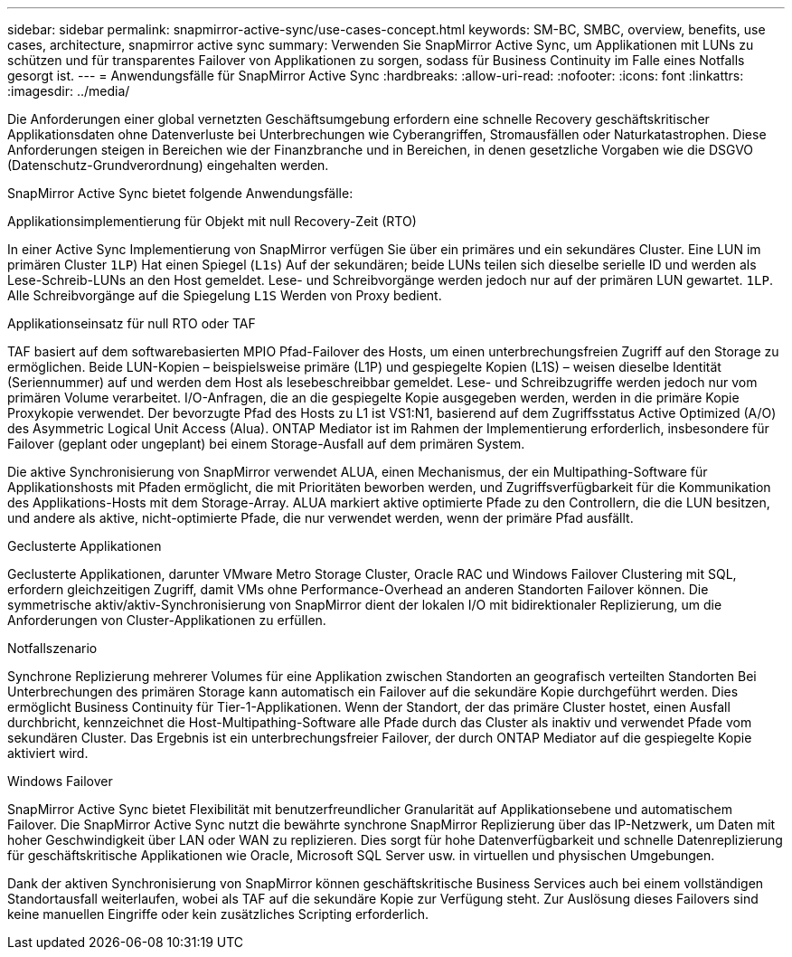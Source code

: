 ---
sidebar: sidebar 
permalink: snapmirror-active-sync/use-cases-concept.html 
keywords: SM-BC, SMBC, overview, benefits, use cases, architecture, snapmirror active sync 
summary: Verwenden Sie SnapMirror Active Sync, um Applikationen mit LUNs zu schützen und für transparentes Failover von Applikationen zu sorgen, sodass für Business Continuity im Falle eines Notfalls gesorgt ist. 
---
= Anwendungsfälle für SnapMirror Active Sync
:hardbreaks:
:allow-uri-read: 
:nofooter: 
:icons: font
:linkattrs: 
:imagesdir: ../media/


[role="lead"]
Die Anforderungen einer global vernetzten Geschäftsumgebung erfordern eine schnelle Recovery geschäftskritischer Applikationsdaten ohne Datenverluste bei Unterbrechungen wie Cyberangriffen, Stromausfällen oder Naturkatastrophen. Diese Anforderungen steigen in Bereichen wie der Finanzbranche und in Bereichen, in denen gesetzliche Vorgaben wie die DSGVO (Datenschutz-Grundverordnung) eingehalten werden.

SnapMirror Active Sync bietet folgende Anwendungsfälle:

.Applikationsimplementierung für Objekt mit null Recovery-Zeit (RTO)
In einer Active Sync Implementierung von SnapMirror verfügen Sie über ein primäres und ein sekundäres Cluster. Eine LUN im primären Cluster  `1LP`) Hat einen Spiegel (`L1s`) Auf der sekundären; beide LUNs teilen sich dieselbe serielle ID und werden als Lese-Schreib-LUNs an den Host gemeldet. Lese- und Schreibvorgänge werden jedoch nur auf der primären LUN gewartet. `1LP`. Alle Schreibvorgänge auf die Spiegelung `L1S` Werden von Proxy bedient.

.Applikationseinsatz für null RTO oder TAF
TAF basiert auf dem softwarebasierten MPIO Pfad-Failover des Hosts, um einen unterbrechungsfreien Zugriff auf den Storage zu ermöglichen. Beide LUN-Kopien – beispielsweise primäre (L1P) und gespiegelte Kopien (L1S) – weisen dieselbe Identität (Seriennummer) auf und werden dem Host als lesebeschreibbar gemeldet. Lese- und Schreibzugriffe werden jedoch nur vom primären Volume verarbeitet. I/O-Anfragen, die an die gespiegelte Kopie ausgegeben werden, werden in die primäre Kopie Proxykopie verwendet. Der bevorzugte Pfad des Hosts zu L1 ist VS1:N1, basierend auf dem Zugriffsstatus Active Optimized (A/O) des Asymmetric Logical Unit Access (Alua). ONTAP Mediator ist im Rahmen der Implementierung erforderlich, insbesondere für Failover (geplant oder ungeplant) bei einem Storage-Ausfall auf dem primären System.

Die aktive Synchronisierung von SnapMirror verwendet ALUA, einen Mechanismus, der ein Multipathing-Software für Applikationshosts mit Pfaden ermöglicht, die mit Prioritäten beworben werden, und Zugriffsverfügbarkeit für die Kommunikation des Applikations-Hosts mit dem Storage-Array. ALUA markiert aktive optimierte Pfade zu den Controllern, die die LUN besitzen, und andere als aktive, nicht-optimierte Pfade, die nur verwendet werden, wenn der primäre Pfad ausfällt.

.Geclusterte Applikationen
Geclusterte Applikationen, darunter VMware Metro Storage Cluster, Oracle RAC und Windows Failover Clustering mit SQL, erfordern gleichzeitigen Zugriff, damit VMs ohne Performance-Overhead an anderen Standorten Failover können. Die symmetrische aktiv/aktiv-Synchronisierung von SnapMirror dient der lokalen I/O mit bidirektionaler Replizierung, um die Anforderungen von Cluster-Applikationen zu erfüllen.

.Notfallszenario
Synchrone Replizierung mehrerer Volumes für eine Applikation zwischen Standorten an geografisch verteilten Standorten Bei Unterbrechungen des primären Storage kann automatisch ein Failover auf die sekundäre Kopie durchgeführt werden. Dies ermöglicht Business Continuity für Tier-1-Applikationen. Wenn der Standort, der das primäre Cluster hostet, einen Ausfall durchbricht, kennzeichnet die Host-Multipathing-Software alle Pfade durch das Cluster als inaktiv und verwendet Pfade vom sekundären Cluster. Das Ergebnis ist ein unterbrechungsfreier Failover, der durch ONTAP Mediator auf die gespiegelte Kopie aktiviert wird.

.Windows Failover
SnapMirror Active Sync bietet Flexibilität mit benutzerfreundlicher Granularität auf Applikationsebene und automatischem Failover. Die SnapMirror Active Sync nutzt die bewährte synchrone SnapMirror Replizierung über das IP-Netzwerk, um Daten mit hoher Geschwindigkeit über LAN oder WAN zu replizieren. Dies sorgt für hohe Datenverfügbarkeit und schnelle Datenreplizierung für geschäftskritische Applikationen wie Oracle, Microsoft SQL Server usw. in virtuellen und physischen Umgebungen.

Dank der aktiven Synchronisierung von SnapMirror können geschäftskritische Business Services auch bei einem vollständigen Standortausfall weiterlaufen, wobei als TAF auf die sekundäre Kopie zur Verfügung steht. Zur Auslösung dieses Failovers sind keine manuellen Eingriffe oder kein zusätzliches Scripting erforderlich.
